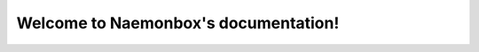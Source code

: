 ===================================
Welcome to Naemonbox's documentation!
===================================
